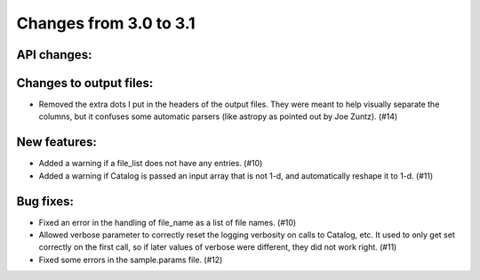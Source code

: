 Changes from 3.0 to 3.1
=======================


API changes:
------------


Changes to output files:
------------------------

- Removed the extra dots I put in the headers of the output files.  They were
  meant to help visually separate the columns, but it confuses some automatic
  parsers (like astropy as pointed out by Joe Zuntz).  (#14)


New features:
-------------

- Added a warning if a file_list does not have any entries. (#10)
- Added a warning if Catalog is passed an input array that is not 1-d, and 
  automatically reshape it to 1-d. (#11)


Bug fixes:
----------

- Fixed an error in the handling of file_name as a list of file names. (#10)
- Allowed verbose parameter to correctly reset the logging verbosity on calls
  to Catalog, etc.  It used to only get set correctly on the first call, so if
  later values of verbose were different, they did not work right. (#11)
- Fixed some errors in the sample.params file. (#12)
